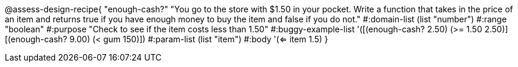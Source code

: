 

@assess-design-recipe{
  "enough-cash?"
    "You go to the store with $1.50 in your pocket. Write a
    function that takes in the price of an item and returns true
    if you have enough money to buy the item and false if you do
    not."
#:domain-list (list "number")
#:range "boolean"
#:purpose "Check to see if the item costs less than 1.50"
#:buggy-example-list 
'([(enough-cash? 2.50) (>= 1.50 2.50)]
  [(enough-cash? 9.00) (< gum 150)])
#:param-list (list "item")
#:body '(<= item 1.5)
}
                       
                                
